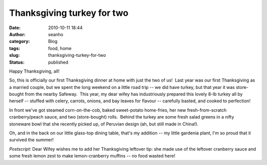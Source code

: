 Thanksgiving turkey for two
###########################
:date: 2010-10-11 18:44
:author: seanho
:category: Blog
:tags: food, home
:slug: thanksgiving-turkey-for-two
:status: published

Happy Thanksgiving, all!

So, this is officially our first Thanksgiving dinner at home with just
the two of us!  Last year was our first Thanksgiving as a married
couple, but we spent the long weekend on a little road trip -- we did
have turkey, but that year it was store-bought from the nearby Safeway.
 This year, my dear wifey has industriously prepared this lovely 8-lb
turkey all by herself -- stuffed with celery, carrots, onions, and bay
leaves for flavour -- carefully basted, and cooked to perfection!

In front we've got steamed corn-on-the-cob, baked sweet-potato
home-fries, her new fresh-from-scratch cranberry/peach sauce, and two
(store-bought) rolls.  Behind the turkey are some fresh salad greens in
a nifty stoneware bowl that she recently picked up, of Peruvian design
(ah, but still made in China!).

Oh, and in the back on our little glass-top dining table, that's my
addition -- my little gardenia plant, I'm so proud that it survived the
summer!

*Postscript:* Dear Wifey wishes me to add her Thanksgiving leftover tip:
she made use of the leftover cranberry sauce and some fresh lemon zest
to make lemon-cranberry muffins -- no food wasted here!
